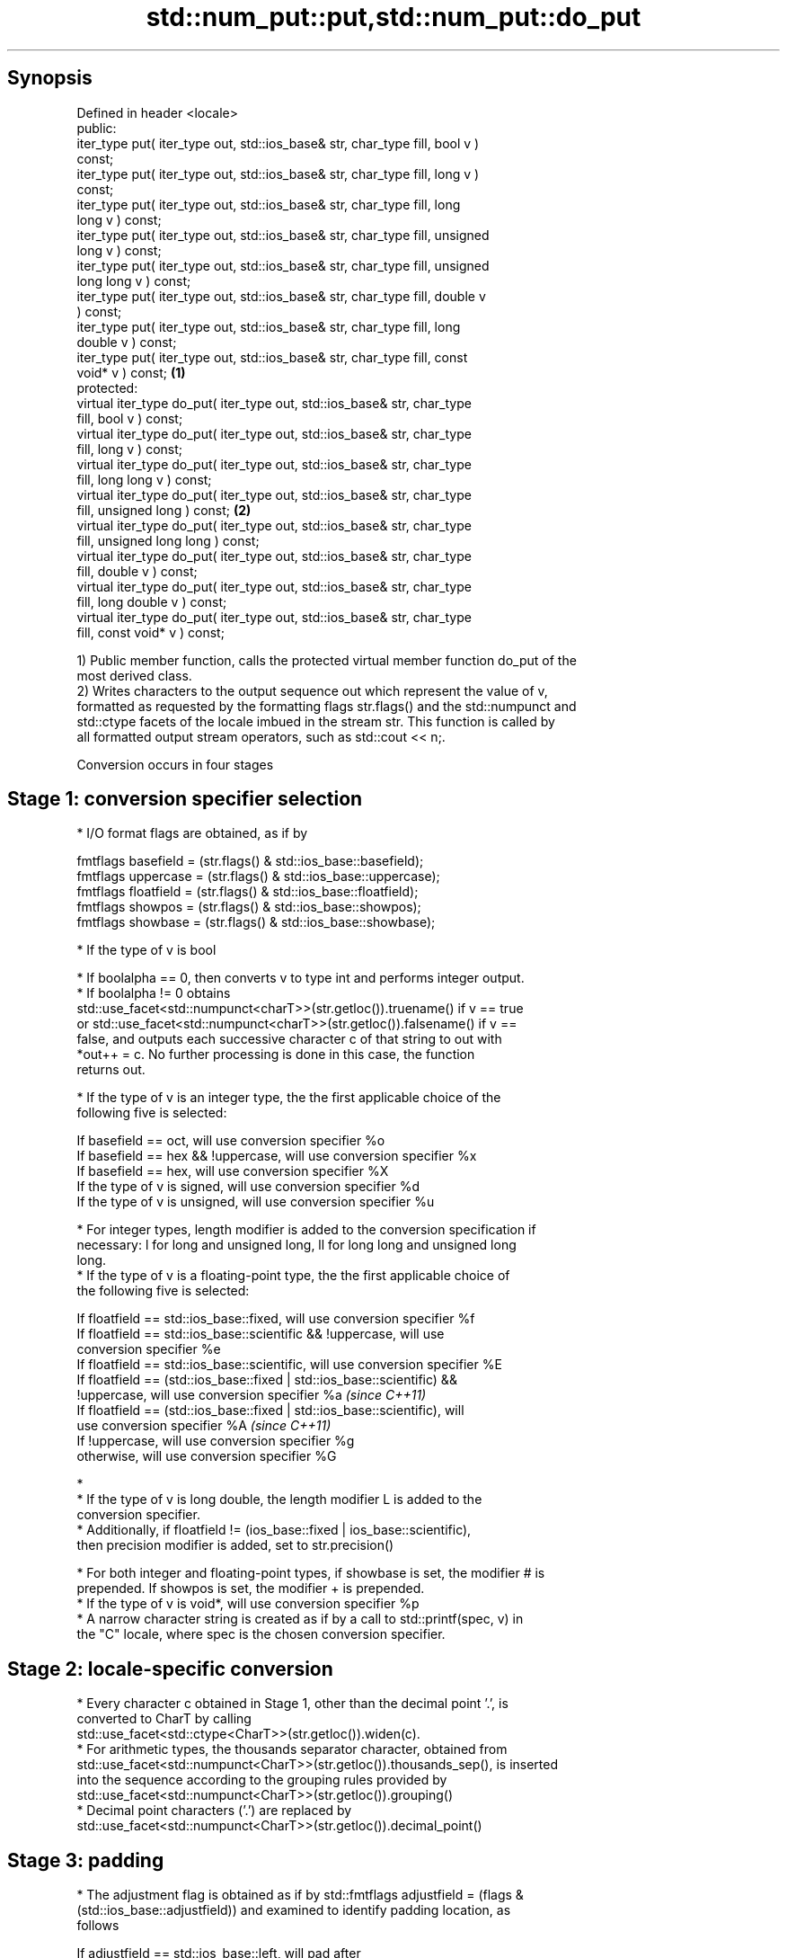 .TH std::num_put::put,std::num_put::do_put 3 "Sep  4 2015" "2.0 | http://cppreference.com" "C++ Standard Libary"
.SH Synopsis
   Defined in header <locale>
   public:
   iter_type put( iter_type out, std::ios_base& str, char_type fill, bool v )
   const;
   iter_type put( iter_type out, std::ios_base& str, char_type fill, long v )
   const;
   iter_type put( iter_type out, std::ios_base& str, char_type fill, long
   long v ) const;
   iter_type put( iter_type out, std::ios_base& str, char_type fill, unsigned
   long v ) const;
   iter_type put( iter_type out, std::ios_base& str, char_type fill, unsigned
   long long v ) const;
   iter_type put( iter_type out, std::ios_base& str, char_type fill, double v
   ) const;
   iter_type put( iter_type out, std::ios_base& str, char_type fill, long
   double v ) const;
   iter_type put( iter_type out, std::ios_base& str, char_type fill, const
   void* v ) const;                                                           \fB(1)\fP
   protected:
   virtual iter_type do_put( iter_type out, std::ios_base& str, char_type
   fill, bool v ) const;
   virtual iter_type do_put( iter_type out, std::ios_base& str, char_type
   fill, long v ) const;
   virtual iter_type do_put( iter_type out, std::ios_base& str, char_type
   fill, long long v ) const;
   virtual iter_type do_put( iter_type out, std::ios_base& str, char_type
   fill, unsigned long ) const;                                                   \fB(2)\fP
   virtual iter_type do_put( iter_type out, std::ios_base& str, char_type
   fill, unsigned long long ) const;
   virtual iter_type do_put( iter_type out, std::ios_base& str, char_type
   fill, double v ) const;
   virtual iter_type do_put( iter_type out, std::ios_base& str, char_type
   fill, long double v ) const;
   virtual iter_type do_put( iter_type out, std::ios_base& str, char_type
   fill, const void* v ) const;

   1) Public member function, calls the protected virtual member function do_put of the
   most derived class.
   2) Writes characters to the output sequence out which represent the value of v,
   formatted as requested by the formatting flags str.flags() and the std::numpunct and
   std::ctype facets of the locale imbued in the stream str. This function is called by
   all formatted output stream operators, such as std::cout << n;.

   Conversion occurs in four stages

.SH Stage 1: conversion specifier selection

     * I/O format flags are obtained, as if by

           fmtflags basefield = (str.flags() & std::ios_base::basefield);
           fmtflags uppercase = (str.flags() & std::ios_base::uppercase);
           fmtflags floatfield = (str.flags() & std::ios_base::floatfield);
           fmtflags showpos = (str.flags() & std::ios_base::showpos);
           fmtflags showbase = (str.flags() & std::ios_base::showbase);

     * If the type of v is bool

          * If boolalpha == 0, then converts v to type int and performs integer output.
          * If boolalpha != 0 obtains
            std::use_facet<std::numpunct<charT>>(str.getloc()).truename() if v == true
            or std::use_facet<std::numpunct<charT>>(str.getloc()).falsename() if v ==
            false, and outputs each successive character c of that string to out with
            *out++ = c. No further processing is done in this case, the function
            returns out.

     * If the type of v is an integer type, the the first applicable choice of the
       following five is selected:

           If basefield == oct, will use conversion specifier %o
           If basefield == hex && !uppercase, will use conversion specifier %x
           If basefield == hex, will use conversion specifier %X
           If the type of v is signed, will use conversion specifier %d
           If the type of v is unsigned, will use conversion specifier %u

     * For integer types, length modifier is added to the conversion specification if
       necessary: l for long and unsigned long, ll for long long and unsigned long
       long.
     * If the type of v is a floating-point type, the the first applicable choice of
       the following five is selected:

           If floatfield == std::ios_base::fixed, will use conversion specifier %f
           If floatfield == std::ios_base::scientific && !uppercase, will use
           conversion specifier %e
           If floatfield == std::ios_base::scientific, will use conversion specifier %E
           If floatfield == (std::ios_base::fixed | std::ios_base::scientific) &&
           !uppercase, will use conversion specifier %a \fI(since C++11)\fP
           If floatfield == (std::ios_base::fixed | std::ios_base::scientific), will
           use conversion specifier %A \fI(since C++11)\fP
           If !uppercase, will use conversion specifier %g
           otherwise, will use conversion specifier %G

     * 
          * If the type of v is long double, the length modifier L is added to the
            conversion specifier.
          * Additionally, if floatfield != (ios_base::fixed | ios_base::scientific),
            then precision modifier is added, set to str.precision()

     * For both integer and floating-point types, if showbase is set, the modifier # is
       prepended. If showpos is set, the modifier + is prepended.
     * If the type of v is void*, will use conversion specifier %p
     * A narrow character string is created as if by a call to std::printf(spec, v) in
       the "C" locale, where spec is the chosen conversion specifier.

.SH Stage 2: locale-specific conversion

     * Every character c obtained in Stage 1, other than the decimal point '.', is
       converted to CharT by calling
       std::use_facet<std::ctype<CharT>>(str.getloc()).widen(c).
     * For arithmetic types, the thousands separator character, obtained from
       std::use_facet<std::numpunct<CharT>>(str.getloc()).thousands_sep(), is inserted
       into the sequence according to the grouping rules provided by
       std::use_facet<std::numpunct<CharT>>(str.getloc()).grouping()
     * Decimal point characters ('.') are replaced by
       std::use_facet<std::numpunct<CharT>>(str.getloc()).decimal_point()

.SH Stage 3: padding

     * The adjustment flag is obtained as if by std::fmtflags adjustfield = (flags &
       (std::ios_base::adjustfield)) and examined to identify padding location, as
       follows

           If adjustfield == std::ios_base::left, will pad after
           If adjustfield == std::ios_base::right, will pad before
           If adjustfield == std::ios_base::internal and a sign character occurs in the
           representation, will pad after the sign
           If adjustfield == std::ios_base::internal and Stage 1 representation began
           with 0x or 0X, will pad after the x or X
           otherwise, will pad before

     * If str.width() is non-zero (e.g. std::setw was just used) and the number of
       CharT's after Stage 2 is less than str.width(), then copies of the fill
       character are inserted at the position indicated by padding to bring the length
       of the sequence to str.width().

   In any case, str.width\fB(0)\fP is called to cancel the effects of std::setw.

.SH Stage 4: output

   Every successive character c from the sequence of CharT's from Stage 3 is output as
   if by *out++ = c.

.SH Parameters

   out  - iterator pointing to the first character to be overwritten
   str  - stream to retrieve the formatting information from
   fill - padding character used when the results needs to be padded to the field width
   v    - value to convert to string and output

.SH Return value

   out

.SH Notes

   The leading zero generated by the conversion specification #o (resulting from the
   combination of std::showbase and std::oct for example) is not counted as a padding
   character.

.SH Example

   Output a number using the facet directly, and demonstrate user-defined facet

   
// Run this code

 #include <iostream>
 #include <locale>

 // this custom num_put outputs squares of all integers (except long long)
 struct squaring_num_put : std::num_put<char> {
     iter_type do_put(iter_type s, std::ios_base& f,
                      char_type fill, long v) const
     {
         return std::num_put<char>::do_put(s, f, fill, v*v );
     }

     iter_type do_put(iter_type s, std::ios_base& f,
                      char_type fill, unsigned long v) const
     {
         return std::num_put<char>::do_put(s, f, fill, v*v);
     }
 };

 int main()
 {
     auto& facet = std::use_facet<std::num_put<char>>(std::locale());
     facet.put(std::cout, std::cout, '0', 2.71);
     std::cout << '\\n';

     std::cout.imbue(std::locale(std::cout.getloc(), new squaring_num_put));
     std::cout << 6 << ' ' << -12 << '\\n';
 }

.SH Output:

 2.71
 36 144

   An implementation of operator<< for a user-defined type.

   
// Run this code

 #include <iostream>
 #include <iterator>
 #include <locale>

 struct base { long x = 10; };

 template <class CharT, class Traits>
 std::basic_ostream<CharT, Traits>&
     operator<< (std::basic_ostream<CharT, Traits>& os, base const& b)
 {
     try {
         typename std::basic_ostream<CharT, Traits>::sentry s(os);
         if (s)
         {
             std::ostreambuf_iterator<CharT, Traits> it(os);
             std::use_facet<std::num_put<CharT>>(os.getloc())
                 .put(it, os, os.fill(), b.x);
         }
     } catch (...) {
         // set badbit on os and rethrow if required
     }
     return os;
 }

 int main()
 {
     base b;

     std::cout << b;
 }

.SH Output:

 10

.SH See also

   operator<< inserts formatted data
              \fI(public member function of std::basic_ostream)\fP

